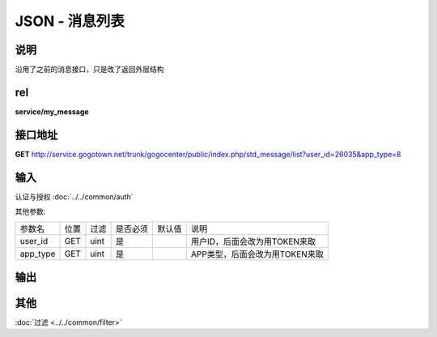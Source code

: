JSON - 消息列表
--------------------------


说明
^^^^^^^^^

沿用了之前的消息接口，只是改了返回外层结构

rel
^^^^^^^^

**service/my_message**


接口地址
^^^^^^^^^^^

**GET** `<http://service.gogotown.net/trunk/gogocenter/public/index.php/std_message/list?user_id=26035&app_type=8>`_


输入
^^^^^^^^^^^^^

认证与授权 :doc:`../../common/auth`

其他参数:

============== ========== ========= ========== ========== ====================================
    参数名        位置      过滤     是否必须    默认值      说明
-------------- ---------- --------- ---------- ---------- ------------------------------------
    user_id       GET       uint       是                    用户ID，后面会改为用TOKEN来取
    app_type      GET       uint       是                    APP类型，后面会改为用TOKEN来取
============== ========== ========= ========== ========== ====================================


输出
^^^^^^^^^

.. code-block:: javascript
    :linenos:

    {
        "sys_status": 1,
        "api_status": 1,
        "info": "",
        "data": [
            {
                "id": 18,
                "user_id": 26035,
                "content": "我是系统消息我是系统消息",
                "app_type": 8,
                "status": 1,// 状态 已读=2, 为读等于=1,删除等于 -1，不过客户端不用关心
                "title": "系统消息",
                "changed_at": 1414032613,
                "created_at": "2014-10-21 14:00"// 创建时间
            }
        ]
    }

其他
^^^^^^^^^

:doc:`过滤 <../../common/filter>`
